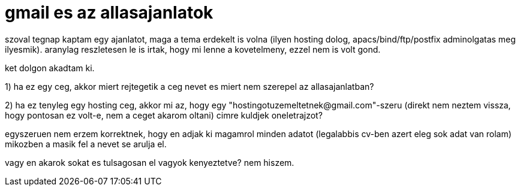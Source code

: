 = gmail es az allasajanlatok

:slug: gmail-es-az-allasajanlatok
:category: munka
:tags: hu
:date: 2008-06-24T18:14:35Z
++++
<p>szoval tegnap kaptam egy ajanlatot, maga a tema erdekelt is volna (ilyen hosting dolog, apacs/bind/ftp/postfix adminolgatas meg ilyesmik). aranylag reszletesen le is irtak, hogy mi lenne a kovetelmeny, ezzel nem is volt gond.</p><p>ket dolgon akadtam ki.</p><p>1) ha ez egy ceg, akkor miert rejtegetik a ceg nevet es miert nem szerepel az allasajanlatban?</p><p>2) ha ez tenyleg egy hosting ceg, akkor mi az, hogy egy "hostingotuzemeltetnek@gmail.com"-szeru (direkt nem neztem vissza, hogy pontosan ez volt-e, nem a ceget akarom oltani) cimre kuldjek oneletrajzot?</p><p>egyszeruen nem erzem korrektnek, hogy en adjak ki magamrol minden adatot (legalabbis cv-ben azert eleg sok adat van rolam) mikozben a masik fel a nevet se arulja el.</p><p>vagy en akarok sokat es tulsagosan el vagyok kenyeztetve? nem hiszem.</p>
++++
